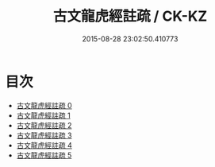 #+TITLE: 古文龍虎經註疏 / CK-KZ

#+DATE: 2015-08-28 23:02:50.410773
* 目次
 - [[file:KR5d0013_000.txt][古文龍虎經註疏 0]]
 - [[file:KR5d0013_001.txt][古文龍虎經註疏 1]]
 - [[file:KR5d0013_002.txt][古文龍虎經註疏 2]]
 - [[file:KR5d0013_003.txt][古文龍虎經註疏 3]]
 - [[file:KR5d0013_004.txt][古文龍虎經註疏 4]]
 - [[file:KR5d0013_005.txt][古文龍虎經註疏 5]]
